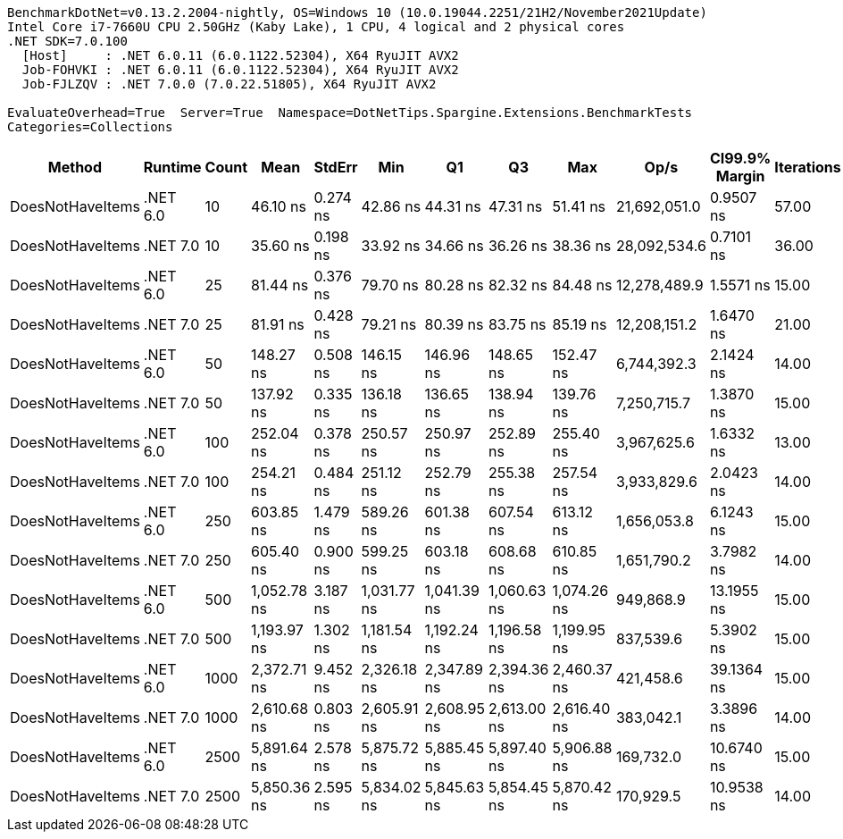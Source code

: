 ....
BenchmarkDotNet=v0.13.2.2004-nightly, OS=Windows 10 (10.0.19044.2251/21H2/November2021Update)
Intel Core i7-7660U CPU 2.50GHz (Kaby Lake), 1 CPU, 4 logical and 2 physical cores
.NET SDK=7.0.100
  [Host]     : .NET 6.0.11 (6.0.1122.52304), X64 RyuJIT AVX2
  Job-FOHVKI : .NET 6.0.11 (6.0.1122.52304), X64 RyuJIT AVX2
  Job-FJLZQV : .NET 7.0.0 (7.0.22.51805), X64 RyuJIT AVX2

EvaluateOverhead=True  Server=True  Namespace=DotNetTips.Spargine.Extensions.BenchmarkTests  
Categories=Collections  
....
[options="header"]
|===
|            Method|   Runtime|  Count|         Mean|    StdErr|          Min|           Q1|           Q3|          Max|          Op/s|  CI99.9% Margin|  Iterations|  Kurtosis|  MValue|  Skewness|  Rank|  LogicalGroup|  Baseline|  Code Size|  Allocated
|  DoesNotHaveItems|  .NET 6.0|     10|     46.10 ns|  0.274 ns|     42.86 ns|     44.31 ns|     47.31 ns|     51.41 ns|  21,692,051.0|       0.9507 ns|       57.00|     2.496|   2.588|    0.3877|     2|             *|        No|      186 B|       32 B
|  DoesNotHaveItems|  .NET 7.0|     10|     35.60 ns|  0.198 ns|     33.92 ns|     34.66 ns|     36.26 ns|     38.36 ns|  28,092,534.6|       0.7101 ns|       36.00|     2.315|   3.143|    0.4133|     1|             *|        No|      177 B|       32 B
|  DoesNotHaveItems|  .NET 6.0|     25|     81.44 ns|  0.376 ns|     79.70 ns|     80.28 ns|     82.32 ns|     84.48 ns|  12,278,489.9|       1.5571 ns|       15.00|     1.955|   2.000|    0.5086|     3|             *|        No|      186 B|       32 B
|  DoesNotHaveItems|  .NET 7.0|     25|     81.91 ns|  0.428 ns|     79.21 ns|     80.39 ns|     83.75 ns|     85.19 ns|  12,208,151.2|       1.6470 ns|       21.00|     1.431|   2.000|    0.2738|     3|             *|        No|      177 B|       32 B
|  DoesNotHaveItems|  .NET 6.0|     50|    148.27 ns|  0.508 ns|    146.15 ns|    146.96 ns|    148.65 ns|    152.47 ns|   6,744,392.3|       2.1424 ns|       14.00|     2.443|   2.000|    0.7791|     5|             *|        No|      186 B|       32 B
|  DoesNotHaveItems|  .NET 7.0|     50|    137.92 ns|  0.335 ns|    136.18 ns|    136.65 ns|    138.94 ns|    139.76 ns|   7,250,715.7|       1.3870 ns|       15.00|     1.441|   2.000|   -0.0374|     4|             *|        No|      177 B|       32 B
|  DoesNotHaveItems|  .NET 6.0|    100|    252.04 ns|  0.378 ns|    250.57 ns|    250.97 ns|    252.89 ns|    255.40 ns|   3,967,625.6|       1.6332 ns|       13.00|     3.196|   2.000|    0.9481|     6|             *|        No|      186 B|       32 B
|  DoesNotHaveItems|  .NET 7.0|    100|    254.21 ns|  0.484 ns|    251.12 ns|    252.79 ns|    255.38 ns|    257.54 ns|   3,933,829.6|       2.0423 ns|       14.00|     1.857|   2.000|    0.0116|     6|             *|        No|      177 B|       32 B
|  DoesNotHaveItems|  .NET 6.0|    250|    603.85 ns|  1.479 ns|    589.26 ns|    601.38 ns|    607.54 ns|    613.12 ns|   1,656,053.8|       6.1243 ns|       15.00|     3.523|   2.000|   -0.7462|     7|             *|        No|      186 B|       32 B
|  DoesNotHaveItems|  .NET 7.0|    250|    605.40 ns|  0.900 ns|    599.25 ns|    603.18 ns|    608.68 ns|    610.85 ns|   1,651,790.2|       3.7982 ns|       14.00|     1.862|   2.000|    0.1659|     7|             *|        No|      177 B|       32 B
|  DoesNotHaveItems|  .NET 6.0|    500|  1,052.78 ns|  3.187 ns|  1,031.77 ns|  1,041.39 ns|  1,060.63 ns|  1,074.26 ns|     949,868.9|      13.1955 ns|       15.00|     1.785|   2.000|   -0.0756|     8|             *|        No|      186 B|       32 B
|  DoesNotHaveItems|  .NET 7.0|    500|  1,193.97 ns|  1.302 ns|  1,181.54 ns|  1,192.24 ns|  1,196.58 ns|  1,199.95 ns|     837,539.6|       5.3902 ns|       15.00|     3.401|   2.000|   -1.1387|     9|             *|        No|      177 B|       32 B
|  DoesNotHaveItems|  .NET 6.0|   1000|  2,372.71 ns|  9.452 ns|  2,326.18 ns|  2,347.89 ns|  2,394.36 ns|  2,460.37 ns|     421,458.6|      39.1364 ns|       15.00|     2.752|   2.000|    0.8212|    10|             *|        No|      186 B|       32 B
|  DoesNotHaveItems|  .NET 7.0|   1000|  2,610.68 ns|  0.803 ns|  2,605.91 ns|  2,608.95 ns|  2,613.00 ns|  2,616.40 ns|     383,042.1|       3.3896 ns|       14.00|     2.009|   2.000|    0.0078|    11|             *|        No|      177 B|       32 B
|  DoesNotHaveItems|  .NET 6.0|   2500|  5,891.64 ns|  2.578 ns|  5,875.72 ns|  5,885.45 ns|  5,897.40 ns|  5,906.88 ns|     169,732.0|      10.6740 ns|       15.00|     1.713|   2.000|    0.0264|    12|             *|        No|      186 B|       32 B
|  DoesNotHaveItems|  .NET 7.0|   2500|  5,850.36 ns|  2.595 ns|  5,834.02 ns|  5,845.63 ns|  5,854.45 ns|  5,870.42 ns|     170,929.5|      10.9538 ns|       14.00|     2.432|   2.000|   -0.0017|    12|             *|        No|      177 B|       32 B
|===
